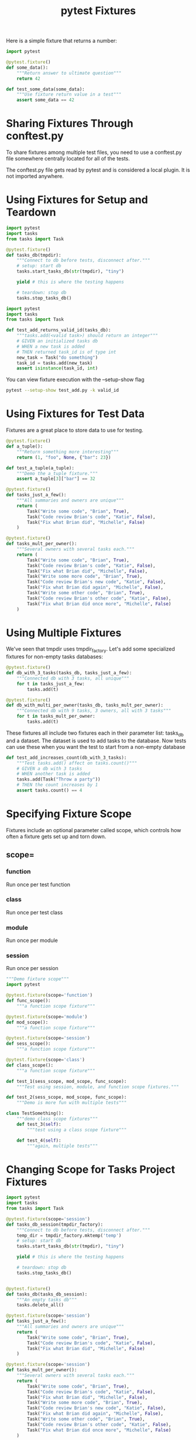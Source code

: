 #+TITLE: pytest Fixtures

Here is a simple fixture that returns a number:

#+BEGIN_SRC python :tangle ch3/test_fixtures.py
import pytest

@pytest.fixture()
def some_data():
    """Return answer to ultimate question"""
    return 42

def test_some_data(some_data):
    """Use fixture return value in a test"""
    assert some_data == 42
#+END_SRC

* Sharing Fixtures Through conftest.py

To share fixtures among multiple test files, you need to use a conftest.py file somewhere centrally located for all of the tests.

The conftest.py file gets read by pytest and is considered a local plugin. It is not imported anywhere.

* Using Fixtures for Setup and Teardown

#+BEGIN_SRC python :tangle ch3/conftest.py
import pytest
import tasks
from tasks import Task

@pytest.fixture()
def tasks_db(tmpdir):
    """Connect to db before tests, disconnect after."""
    # setup: start db
    tasks.start_tasks_db(str(tmpdir), "tiny")

    yield # this is where the testing happens

    # teardown: stop db
    tasks.stop_tasks_db()

#+END_SRC

#+BEGIN_SRC python :tangle ch3/tests/func/add_test.py
import pytest
import tasks
from tasks import Task

def test_add_returns_valid_id(tasks_db):
    """tasks.add(<valid task>) should return an integer"""
    # GIVEN an initialized tasks db
    # WHEN a new task is added
    # THEN returned task_id is of type int
    new_task = Task("do something")
    task_id = tasks.add(new_task)
    assert isinstance(task_id, int)
#+END_SRC

You can view fixture execution with the --setup-show flag

#+BEGIN_SRC bash
pytest --setup-show test_add.py -k valid_id
#+END_SRC

* Using Fixtures for Test Data

Fixtures are a great place to store data to use for testing.

#+BEGIN_SRC python :tangle ch3/test_fixtures.py
@pytest.fixture()
def a_tuple():
    """Return something more interesting"""
    return (1, "foo", None, {"bar": 23})

def test_a_tuple(a_tuple):
    """Demo the a_tuple fixture."""
    assert a_tuple[3]["bar"] == 32
#+END_SRC

#+BEGIN_SRC python :tangle ch3/tasks_proj/conftest.py
@pytest.fixture()
def tasks_just_a_few():
    """All summaries and owners are unique"""
    return (
        Task("Write some code", "Brian", True),
        Task("Code review Brian's code", "Katie", False),
        Task("Fix what Brian did", "Michelle", False)
    )

@pytest.fixture()
def tasks_mult_per_owner():
    """Several owners with several tasks each."""
    return (
        Task("Write some code", "Brian", True),
        Task("Code review Brian's code", "Katie", False),
        Task("Fix what Brian did", "Michelle", False),
        Task("Write some more code", "Brian", True),
        Task("Code review Brian's new code", "Katie", False),
        Task("Fix what Brian did again", "Michelle", False),
        Task("Write some other code", "Brian", True),
        Task("Code review Brian's other code", "Katie", False),
        Task("Fix what Brian did once more", "Michelle", False)
    )
#+END_SRC

* Using Multiple Fixtures

We've seen that tmpdir uses tmpdir_factory. Let's add some specialized fixtures for non-empty tasks databases:

#+BEGIN_SRC python :tangle ch3/tasks_proj/conftest.py
@pytest.fixture()
def db_with_3_tasks(tasks_db, tasks_just_a_few):
    """Connected db with 3 tasks, all unique"""
    for t in tasks_just_a_few:
        tasks.add(t)

@pytest.fixture()
def db_with_multi_per_owner(tasks_db, tasks_mult_per_owner):
    """Connected db with 9 tasks, 3 owners, all with 3 tasks"""
    for t in tasks_mult_per_owner:
        tasks.add(t)
#+END_SRC

These fixtures all include two fixtures each in their parameter list: tasks_db and a dataset.
The dataset is used to add tasks to the database. Now tests can use these when you want the test to start from a non-empty database

#+BEGIN_SRC python
def test_add_increases_count(db_with_3_tasks):
    """Test tasks.add() affect on tasks.count()"""
    # GIVEN a db with 3 tasks
    # WHEN another task is added
    tasks.add(Task("Throw a party"))
    # THEN the count increases by 1
    assert tasks.count() == 4
#+END_SRC

* Specifying Fixture Scope

Fixtures include an optional parameter called scope, which controls how often a fixture gets set up and torn down.

** scope=

*** function
Run once per test function

*** class

Run once per test class

*** module

Run once per module

*** session

Run once per session

#+BEGIN_SRC python :tangle test_scope.py
"""Demo fixture scope"""
import pytest

@pytest.fixture(scope='function')
def func_scope():
    """a function scope fixture"""

@pytest.fixture(scope='module')
def mod_scope():
    """a function scope fixture"""

@pytest.fixture(scope='session')
def sess_scope():
    """a function scope fixture"""

@pytest.fixture(scope='class')
def class_scope():
    """a function scope fixture"""

def test_1(sess_scope, mod_scope, func_scope):
    """Test using session, module, and function scope fixtures."""

def test_2(sess_scope, mod_scope, func_scope):
    """Demo is more fun with multiple tests"""

class TestSomething():
    """demo class scope fixtures"""
    def test_3(self):
        """test using a class scope fixture"""

    def test_4(self):
        """again, multiple tests"""
#+END_SRC

* Changing Scope for Tasks Project Fixtures

#+BEGIN_SRC python :tangle tasks_proj.py
import pytest
import tasks
from tasks import Task

@pytest.fixture(scope='session')
def tasks_db_session(tmpdir_factory):
    """Connect to db before tests, disconnect after."""
    temp_dir = tmpdir_factory.mktemp('temp')
    # setup: start db
    tasks.start_tasks_db(str(tmpdir), "tiny")

    yield # this is where the testing happens

    # teardown: stop db
    tasks.stop_tasks_db()


@pytest.fixture()
def tasks_db(tasks_db_session):
    """An empty tasks db"""
    tasks.delete_all()

@pytest.fixture(scope='session')
def tasks_just_a_few():
    """All summaries and owners are unique"""
    return (
        Task("Write some code", "Brian", True),
        Task("Code review Brian's code", "Katie", False),
        Task("Fix what Brian did", "Michelle", False)
    )

@pytest.fixture(scope='session')
def tasks_mult_per_owner():
    """Several owners with several tasks each."""
    return (
        Task("Write some code", "Brian", True),
        Task("Code review Brian's code", "Katie", False),
        Task("Fix what Brian did", "Michelle", False),
        Task("Write some more code", "Brian", True),
        Task("Code review Brian's new code", "Katie", False),
        Task("Fix what Brian did again", "Michelle", False),
        Task("Write some other code", "Brian", True),
        Task("Code review Brian's other code", "Katie", False),
        Task("Fix what Brian did once more", "Michelle", False)
    )

#+END_SRC

* Specifying Fixtures with usefixtures

Instead of passing a fixture to a test, we can use a decorator to mark a test **or a class**

#+BEGIN_SRC python
@pytest.usefixtures('class_scope')
class TestSomething():
    """Demo class scope features"""
    def test_3(self):
        """test using a class scope feature"""

    def test_4(self):
        """multiple tests"""
#+END_SRC

The one difference between usefixtures and specifying a fixture name in the test method parameter list is that the test can use the return value of a fixture only if it's specified in the parameter list. A test using a fixture due to usefixtures cannot use the fixture's return value.

* Using autouse for Fixtures that Always Get Used

#+BEGIN_SRC python :tangle autouse.py
"""Demonstrate autouse fixtures"""
import pytest
import time


@pytest.fixture(autouse=True, scope='session')
def footer_session_scope():
    """Report the time at the end of a session"""
    yield
    now = time.time()
    print("---")
    print(f"Finished: {time.strftime('%d %b %X', time.localtime(now))}")
    print("---")


@pytest.fixture(autouse=True)
def footer_function_scope():
    """Report test durations after each function"""
    start = time.time()
    yield
    stop = time.time()
    delta = stop - start
    print("---")
    print(f"\nTest Duration: {delta:0.3}")
    print("---")

def test_1():
    """simulate long-ish running test"""
    time.sleep(1)

def test_2():
    """simulate slightly longer test"""
    time.sleep(1.23)
#+END_SRC

* Renaming Fixtures

The name of a fixture is usually the same as the function name of the fixture. Pytest allows you to rename fixtures with a name parameter to @pytest.fixture

#+BEGIN_SRC python :tangle test_rename_fixture.py
# demonstrate fixture renaming
import pytest

@pytest.fixture(name='lue')
def ultimate_answer_to_life_the_universe_and_everything():
    """returns the ultimate answer"""
    return 42

def test_everything(lue):
    """use the shorter name"""
    assert lue == 42
#+END_SRC

#+BEGIN_SRC bash
# run with setup showing
pytest --setup-show test_rename_fixture.py

# list all the fixtures available for the test
#+END_SRC

* Parametrizing Fixtures

#+BEGIN_SRC python :tangle test_add_variety2.py
import tasks
import pytest
from tasks import Task

tasks_to_try = (Task('sleep', done=True),
                Task('wake', 'brian'),
                Task('breathe', 'BRIAN', True),
                Task('exercise', 'BrIaN', False))

task_ids = ['Task({},{},{})'.format(t.summary, t.owner, t.done)
            for t in tasks_to_try]

def equivalent(t1, t2):
    """Check two tasks for equivalence"""
    return ((t1.summary == t2.summary) and
            (t1.owner == t2.owner) and
            (t1.done == t2.done))

# instead of parametrizing the test, we will parametrize a fixture called a_task
@pytest.fixture(params=tasks_to_try)
def a_task(request):
    """using no ids"""
    return request.param

def test_add_a(tasks_db, a_task):
    """Using a_task fixture (no ids)"""
    task_id = tasks.add(a_task)
    t_from_db = tasks.get(task_id)
    assert equivalent(t_from_db, a_task)

# we can also set the ids parameter to a function we write that provides the identifiers
def id_func(fixture_value):
    """A function for generating ids"""
    t = fixture_value
    return 'Task({}, {}, {})'.format(t.summary, t.owner, t.done)

@pytest.fixture(params=tasks_to_try, ids=id_func)
def c_task(request):
    """Using a function (id_func) to generate ids."""
    return request.param

def test_add_c(tasks_db, c_task):
    """Use fixture with generated ids."""
    task_id = tasks.add(c_task)
    t_from_db = tasks.get(task_id)
    assert equivalent(t_from_db, c_task)
#+END_SRC

* Parametrizing Fixtures in the Tasks Project

We would like to be able to test both TinyDB and MongoDB at once.

#+BEGIN_SRC python :tangle conftest.py
import pytest
import tasks
from tasks import Task

@pytest.fixture(scope='session', params=['tiny', 'mongo'])
def tasks_db_session(tmpdir_factory, request):
    """Connect to the DB before tests, disconnect after"""
    temp_dir = tmpdir_factory.mktemp('temp')
    tasks.start_tasks_db(str(temp_dir), request.param)
    yield
    tasks.stop_tasks_db()

@pytest.fixture()
def tasks_db(tasks_db_session):
    """An empty tasks db"""
    tasks.delete_all()
#+END_SRC

#+BEGIN_SRC python :tangle api.py
def start_tasks_db(db_path, db_type):  # type: (str, str) -> None
    """Connect API functions to a DB"""
    if not isinstance(db_path, string_types):
        raise TypeError('db_path must be a string')
    global _tasksdb
    if db_type == 'tiny':
        import tasks.tasksdb_tinydb
        tasksdb = tasks.tasksdb_tinydb.start_tasks_db(db_path)
    elif db_type == 'mongo':
        import tasks.tasksdb_pymongo.start_tasks_db(db_path)
    else:
        raise ValueError("db_type must be 'tiny' or 'mongo'")
#+END_SRC
